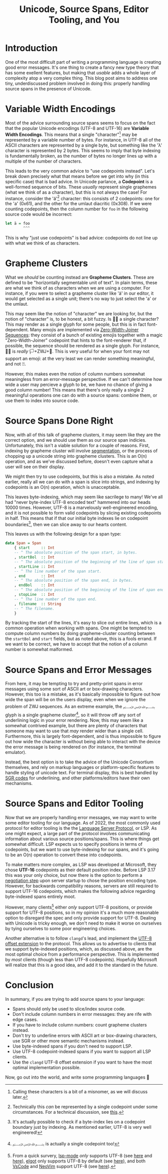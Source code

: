 #+title: Unicode, Source Spans, Editor Tooling, and You

* Introduction
One of the most difficult part of writing a programming language is
creating good error messages. It's one thing to create a fancy new
type theory that has some exellent features, but making that /usable/ 
adds a whole layer of complexity atop a very complex thing. This blog
post aims to address one tiny, underdiscussed problem involved in
doing this: properly handling source spans in the presence of Unicode.
* Variable Width Encodings
Most of the advice surrounding source spans seems to focus on the fact
that the popular Unicode encodings (UTF-8 and UTF-16) are
*Variable Width Encodings*. This means that a single "character"[fn:character]
may be represented by a variable number of bytes. For instance, in UTF-8 all of
the ASCII characters are represented by a single byte, but something
like the 'λ' character is represented by 2 bytes. This seems to imply
that byte indexing is fundamentally broken, as the number of bytes no longer
lines up with a multiple of the number of characters.

This leads to the very common advice to "use codepoints
instead". Let's break down precisely what that means before we get
into why (in this specific case) that is bad advice. In Unicode parlance,
a *Codepoint* is a well-formed sequence of bits. These /usually/ represent 
single graphemes (what we think of as a character), but this is not
always the case! For instance, consider the 'ä'[fn:normalization] character: this
consists of 2 codepoints: one for the 'a' (0x61), and the other
for the umlaut diacritic (0x308). If we were counting codepoints, then
the column number for ~foo~ in the following source code would be incorrect:
#+BEGIN_SRC haskell
  let ä = foo
          ^^^
#+END_SRC

This is why "just use codepoints" is bad advice: codepoints do not
line up with what we think of as characters.
* Grapheme Clusters
What we /should/ be counting instead are *Grapheme
Clusters*. These are defined to be "horizontally segmentable unit of text".
In plain terms, these are what we think of as characters when we are
using a computer. For instance, if you were to select a grapheme
cluster like 'ä' in our editor, it would get selected as a single
unit; there's no way to just select the 'a' or the umlaut.

This may seem like the notion of "character" we are looking for, but
the notion of "character" is, to be honest, a bit fuzzy.
Is 🏳️‍🌈 a single character? This may render as a single glyph
for some people, but this is in fact font-dependent. Many emojis are
implemented via [[https://www.unicode.org/emoji/charts/emoji-zwj-sequences.html][Zero-Width-Joiner Sequences]]: they consist of a bunch
of existing emojis together with a magic "Zero-Width-Joiner" codepoint
that hints to the font-renderer that, if possible, the sequence should
be rendered as a single glyph. For instance, 🏳️‍🌈 is /really/ 🏳️+ZWJ+🌈.
This is very useful for when your font may not support an emoji: at
the very least we can render something meaningful, and not ⍰.

However, this makes even the notion of column numbers somewhat
meaningless from an error-message perspective. If we can't determine
how wide a user may percieve a glyph to be, we have no chance of giving
a good column number! This means that there's only really a single
2 meaningful operations one can do with a source spans: combine them,
or use them to index into source code.
* Source Spans Done Right
Now, with all of this talk of grapheme clusters, it may seem like they
are the correct option, and we should use them as our source span indicies.
Unfortunately, this isn't a viable solution for a couple of reasons.
First, indexing by grapheme cluster will involve [[https://unicode.org/reports/tr29/][segmentation]], or the
process of chopping up a unicode string into grapheme clusters. This
is an O(n) operation, and as we've discussed before, doesn't even
capture what a user will see on their display.

We might then try to use codepoints, but this is also a mistake. As
noted earlier, really all we can do with a span is slice into strings,
and indexing by codepoints is an O(n) operation, which is unacceptable.

This leaves byte-indexing, which may seem like sacrilege to many!
We've all had "never byte-index UTF-8
encoded text" hammered into our heads 10000 times. However, UTF-8 is a
marvelously well-engineered encoding, and it is not possible to form
valid codepoints by slicing existing codepoints in half. This means
that if that our initial byte indexes lie on codepoint
boundaries[fn:indexing], then we can slice away to our hearts content.

This leaves us with the following design for a span type:
#+BEGIN_SRC haskell
  data Span = Span
      { start     :: Int
      -- ^ The absolute position of the span start, in bytes.
      , startBol  :: Int
      -- ^ The absolute position of the beginning of the line of span start, in bytes.
      , startLine :: Int
      -- ^ The line number of the span start.
      , end       :: Int
      -- ^ The absolute position of the span end, in bytes.
      , endBol    :: Int
      -- ^ The absolute position of the beginning of the line of span end, in bytes.
      , stopLine  :: Int
      -- ^ The line number of the span end.
      , filename  :: String
      -- ^ The filename.
      }
#+END_SRC

By tracking the start of the lines, it's easy to slice out entire
lines, which is a common operation when working with spans. One might
be tempted to compute column numbers by doing grapheme-cluster
counting between the ~startBol~ and ~start~ fields, but as noted
above, this is a fools errand. If we want to be correct, we have to
accept that the notion of a column number is somewhat malformed.
* Source Spans and Error Messages
From here, it may be tempting to try and pretty-print spans in error
messages using some sort of ASCII art or box-drawing
characters. However, this too is a mistake, as it's basically
impossible to figure out how wide the span will be on the users
display, even when we ignore the problem of ZWJ sequences. As an
extreme example, the ﷽ glyph is a single grapheme cluster[fn:bismillah], so it
will throw off any sort of underlining logic in your error rendering.
Now, this may seem like a somewhat contrived example, but there are
plenty of characters that someone may want to use that /may/ render
wider than a single cell. Furthermore, this is largely font-dependent,
and is thus impossible to figure out how wide the character is without
being able to interact with the device the error message is being
rendered on (for instance, the terminal emulator).

Instead, the best option is to take the advice of the Unicode
Consortium themselves, and rely on markup languages or
platform-specific features to handle styling of unicode text.
For terminal display, this is best handled by [[https://vt100.net/docs/vt510-rm/SGR.html][SGR codes]]
for underlining, and other platforms/editors have their own mechanisms.
* Source Spans and Editor Tooling
Now that we are properly handling error messages, we may want to write
some editor tooling for our language. As of 2022, the most commonly
used protocol for editor tooling is the the [[https://microsoft.github.io/language-server-protocol/specifications/lsp/3.17/specification/][Language Server Protocol]],
or LSP. As one might expect, a large part of the protocol involves
communicating information about various source positions/spans. This
is where things get somewhat difficult. LSP expects us to specify
positions in terms of codepoints, but we want to use byte-indexing for
our spans, and it's going to be an O(n) operation to convert these
into codepoints.

To make matters more complex, as LSP was developed at Microsoft,
they chose *UTF-16* codepoints as their default position index. Before
LSP 3.17 this was your only choice, but now there is the option to
perform a [[https://microsoft.github.io/language-server-protocol/specifications/lsp/3.17/specification/#serverCapabilities][negotiation step]] upon server startup to chose the position
encoding type. However, for backwards compatibility reasons, servers
are still required to support UTF-16 codepoints, which makes the
following advice regarding byte-indexed spans entirely moot.

However, many clients[fn:lsp-utf8] either /only/ support UTF-8 positions, or
provide support for UTF-8 positions, so in my opinion it's a much more
reasonable option to disregard the spec and only provide support for UTF-8.
Dealing with Unicode is tricky enough, we don't need to make it worse
on ourselves by tying ourselves to some poor engineering choices.

Another alternative is to follow =clangd='s lead, and implement the
[[https://clangd.llvm.org/extensions.html#utf-8-offsets][UTF-8 offset extension]] to the protocol. This allows us to advertise to
clients that we support byte-indexed positions, which, as discussed
above, are the most optimal choice from a performance
perspective. This is implemented by /most/ clients (though less than
UTF-8 codepoints). Hopefully Microsoft will realize that this is a good
idea, and add it to the standard in the future.
* Conclusion
In summary, if you are trying to add source spans to your language:
- Spans should only be used to slice/index source code.
- Don't include column numbers in error messages: they are rife with
  edge cases.
- If you have to include column numbers: count grapheme clusters instead.
- Don't try to underline errors with ASCII art or box-drawing characters,
  use SGR or other more semantic mechanisms instead.
- Use byte-indexed spans if you don't need to support LSP.
- Use UTF-8 codepoint-indexed spans if you want to support all LSP clients.
- Use the =clangd= UTF-8 offset extension if you want to have the most
  optimal implementation possible.

Now, go out into the world, and write some programming languages 🙂

[fn:character] Calling these characters is a bit of a misnomer, as we will
discuss later.
[fn:normalization] Technically this /can/ be represented by a single
codepoint under some circumstances. For a technical discussion, see [[https://www.unicode.org/reports/tr15/][this]].
[fn:indexing] It's actually possible to check if a byte-index lies on a
codepoint boundary just by indexing. As mentioned earlier, UTF-8 is
very well engineered!
[fn:bismillah] ﷽ is actually a single codepoint too!
[fn:lsp-utf8] From a quick survery, [[https://github.com/emacs-lsp/lsp-mode][lsp-mode]] /only/ supports UTF-8 (see [[https://github.com/emacs-lsp/lsp-mode/issues/2080][here]]
and [[https://github.com/emacs-lsp/lsp-mode/issues/3344][here]]), [[https://github.com/joaotavora/eglot][elgot]] only supports UTF-8 by default (see [[https://github.com/joaotavora/eglot/issues/244][here]]), and both
[[https://code.visualstudio.com/][VsCode]] and [[https://neovim.io][NeoVim]] support UTF-8 (see [[https://neovim.io/doc/user/lsp.html][here]]).

